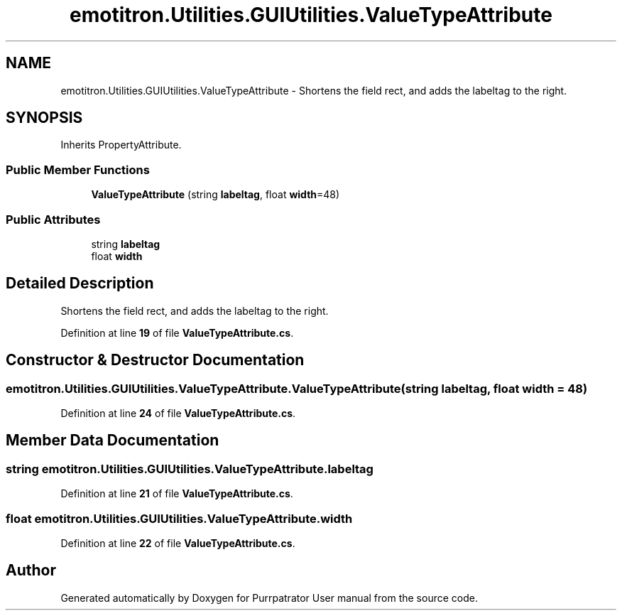 .TH "emotitron.Utilities.GUIUtilities.ValueTypeAttribute" 3 "Mon Apr 18 2022" "Purrpatrator User manual" \" -*- nroff -*-
.ad l
.nh
.SH NAME
emotitron.Utilities.GUIUtilities.ValueTypeAttribute \- Shortens the field rect, and adds the labeltag to the right\&.  

.SH SYNOPSIS
.br
.PP
.PP
Inherits PropertyAttribute\&.
.SS "Public Member Functions"

.in +1c
.ti -1c
.RI "\fBValueTypeAttribute\fP (string \fBlabeltag\fP, float \fBwidth\fP=48)"
.br
.in -1c
.SS "Public Attributes"

.in +1c
.ti -1c
.RI "string \fBlabeltag\fP"
.br
.ti -1c
.RI "float \fBwidth\fP"
.br
.in -1c
.SH "Detailed Description"
.PP 
Shortens the field rect, and adds the labeltag to the right\&. 


.PP
Definition at line \fB19\fP of file \fBValueTypeAttribute\&.cs\fP\&.
.SH "Constructor & Destructor Documentation"
.PP 
.SS "emotitron\&.Utilities\&.GUIUtilities\&.ValueTypeAttribute\&.ValueTypeAttribute (string labeltag, float width = \fC48\fP)"

.PP
Definition at line \fB24\fP of file \fBValueTypeAttribute\&.cs\fP\&.
.SH "Member Data Documentation"
.PP 
.SS "string emotitron\&.Utilities\&.GUIUtilities\&.ValueTypeAttribute\&.labeltag"

.PP
Definition at line \fB21\fP of file \fBValueTypeAttribute\&.cs\fP\&.
.SS "float emotitron\&.Utilities\&.GUIUtilities\&.ValueTypeAttribute\&.width"

.PP
Definition at line \fB22\fP of file \fBValueTypeAttribute\&.cs\fP\&.

.SH "Author"
.PP 
Generated automatically by Doxygen for Purrpatrator User manual from the source code\&.

